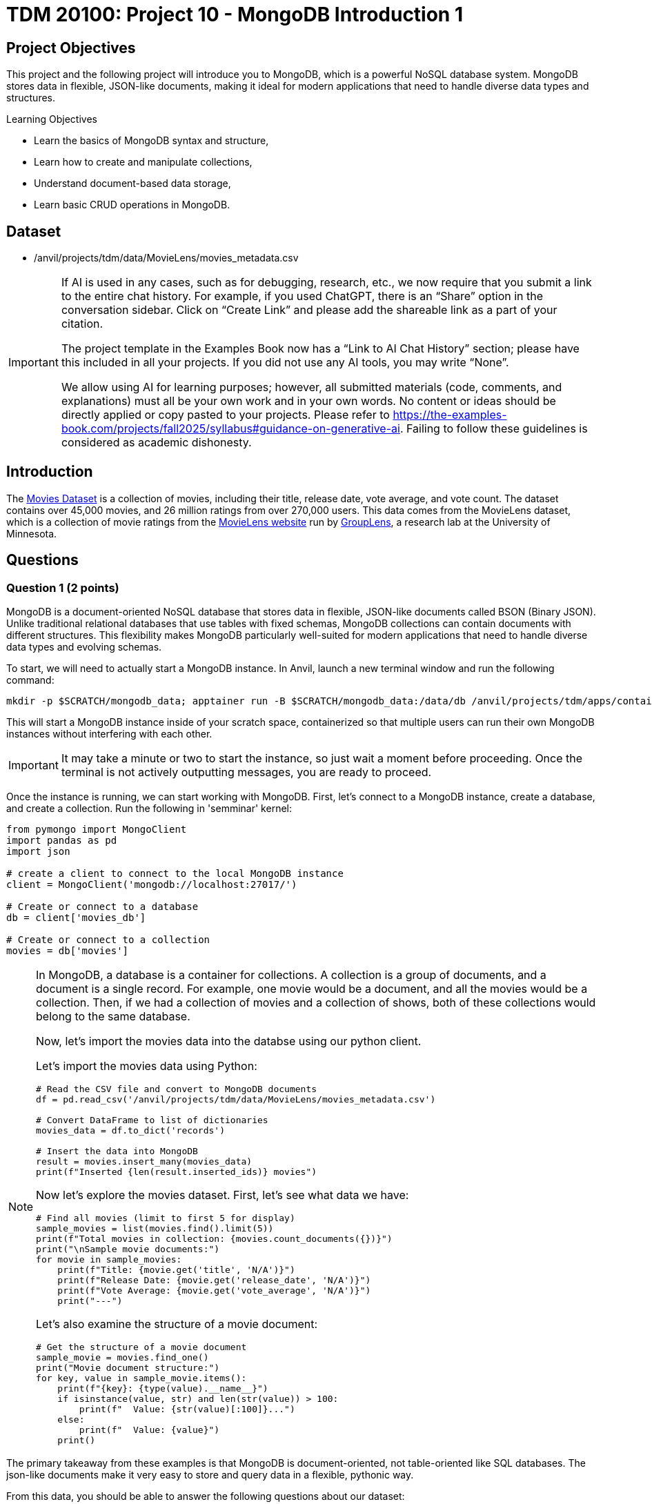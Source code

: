 = TDM 20100: Project 10 - MongoDB Introduction 1

== Project Objectives

This project and the following project will introduce you to MongoDB, which is a powerful NoSQL database system. MongoDB stores data in flexible, JSON-like documents, making it ideal for modern applications that need to handle diverse data types and structures.

.Learning Objectives
****
- Learn the basics of MongoDB syntax and structure,
- Learn how to create and manipulate collections,
- Understand document-based data storage,
- Learn basic CRUD operations in MongoDB.
****

== Dataset

- /anvil/projects/tdm/data/MovieLens/movies_metadata.csv

[[ai-note]]
[IMPORTANT]
====
If AI is used in any cases, such as for debugging, research, etc., we now require that you submit a link to the entire chat history. For example, if you used ChatGPT, there is an “Share” option in the conversation sidebar. Click on “Create Link” and please add the shareable link as a part of your citation.

The project template in the Examples Book now has a “Link to AI Chat History” section; please have this included in all your projects. If you did not use any AI tools, you may write “None”.

We allow using AI for learning purposes; however, all submitted materials (code, comments, and explanations) must all be your own work and in your own words. No content or ideas should be directly applied or copy pasted to your projects. Please refer to https://the-examples-book.com/projects/fall2025/syllabus#guidance-on-generative-ai. Failing to follow these guidelines is considered as academic dishonesty.
====

== Introduction

The https://the-examples-book.com/projects/data-sets/MoviesDataset[Movies Dataset] is a collection of movies, including their title, release date, vote average, and vote count. The dataset contains over 45,000 movies, and 26 million ratings from over 270,000 users. This data comes from the MovieLens dataset, which is a collection of movie ratings from the https://movielens.org[MovieLens website] run by https://grouplens.org[GroupLens], a research lab at the University of Minnesota. 

== Questions

=== Question 1 (2 points)

MongoDB is a document-oriented NoSQL database that stores data in flexible, JSON-like documents called BSON (Binary JSON). Unlike traditional relational databases that use tables with fixed schemas, MongoDB collections can contain documents with different structures. This flexibility makes MongoDB particularly well-suited for modern applications that need to handle diverse data types and evolving schemas.

To start, we will need to actually start a MongoDB instance. In Anvil, launch a new terminal window and run the following command:

[source,bash]
----
mkdir -p $SCRATCH/mongodb_data; apptainer run -B $SCRATCH/mongodb_data:/data/db /anvil/projects/tdm/apps/containers/images/mongodb.sif
----

This will start a MongoDB instance inside of your scratch space, containerized so that multiple users can run their own MongoDB instances without interfering with each other.

[IMPORTANT]
====
It may take a minute or two to start the instance, so just wait a moment before proceeding. Once the terminal is not actively outputting messages, you are ready to proceed.
====

Once the instance is running, we can start working with MongoDB. First, let's connect to a MongoDB instance, create a database, and create a collection. Run the following in 'semminar' kernel:

[source,python]
----
from pymongo import MongoClient
import pandas as pd
import json

# create a client to connect to the local MongoDB instance
client = MongoClient('mongodb://localhost:27017/')

# Create or connect to a database
db = client['movies_db']

# Create or connect to a collection
movies = db['movies']
----

[NOTE]
====
In MongoDB, a database is a container for collections. A collection is a group of documents, and a document is a single record.
For example, one movie would be a document, and all the movies would be a collection. Then, if we had a collection of movies and a collection of shows, both of these collections would belong to the same database.

Now, let's import the movies data into the databse using our python client.

Let's import the movies data using Python:

[source,python]
----
# Read the CSV file and convert to MongoDB documents
df = pd.read_csv('/anvil/projects/tdm/data/MovieLens/movies_metadata.csv')

# Convert DataFrame to list of dictionaries
movies_data = df.to_dict('records')

# Insert the data into MongoDB
result = movies.insert_many(movies_data)
print(f"Inserted {len(result.inserted_ids)} movies")
----


Now let's explore the movies dataset. First, let's see what data we have:

[source,python]
----
# Find all movies (limit to first 5 for display)
sample_movies = list(movies.find().limit(5))
print(f"Total movies in collection: {movies.count_documents({})}")
print("\nSample movie documents:")
for movie in sample_movies:
    print(f"Title: {movie.get('title', 'N/A')}")
    print(f"Release Date: {movie.get('release_date', 'N/A')}")
    print(f"Vote Average: {movie.get('vote_average', 'N/A')}")
    print("---")
----

Let's also examine the structure of a movie document:

[source,python]
----
# Get the structure of a movie document
sample_movie = movies.find_one()
print("Movie document structure:")
for key, value in sample_movie.items():
    print(f"{key}: {type(value).__name__}")
    if isinstance(value, str) and len(str(value)) > 100:
        print(f"  Value: {str(value)[:100]}...")
    else:
        print(f"  Value: {value}")
    print()
----

[NOTE]
====
The primary takeaway from these examples is that MongoDB is document-oriented, not table-oriented like SQL databases. The json-like documents make it very easy to store and query data in a flexible, pythonic way.
====

From this data, you should be able to answer the following questions about our dataset:

1. How many movies are in the collection?
2. What is the structure of a movie document?
3. What are the different fields available in each movie document?
4. What are some sample movie titles?

.Deliverables
====
1.1. Connect to MongoDB and create a database called 'movies_db' with a collection called 'movies'

1.2. Import the movies dataset from into the collection

1.3. Write a query to find sample movies in the collection

1.4. Answer the questions about the dataset based on your query results
====

=== Question 2 (2 points)

Now, let's try using some slightly more advanced queries. We will continue to use the `movies` collection, but we will use MongoDB's query operators to filter the results based on certain conditions.

MongoDB uses a different syntax than SQL for querying. Instead of SQL's `WHERE` clause, MongoDB uses query documents with operators. Here are some common MongoDB query operators:

[cols="1,1,1",options="header"]
|===
| Operator | Description | Example
| `$eq` | Equal to | `{"age": {"$eq": 25}}`
| `$ne` | Not equal to | `{"age": {"$ne": 25}}`
| `$gt` | Greater than | `{"age": {"$gt": 25}}`
| `$gte` | Greater than or equal to | `{"age": {"$gte": 25}}`
| `$lt` | Less than | `{"age": {"$lt": 25}}`
| `$lte` | Less than or equal to | `{"age": {"$lte": 25}}`
| `$in` | In array | `{"team": {"$in": ["Yankees", "Red Sox"]}}`
| `$and` | Logical AND | `{"$and": [{"age": {"$gt": 20}}, {"height": {"$gt": 70}}]}`
| `$or` | Logical OR | `{"$or": [{"team": "Yankees"}, {"team": "Red Sox"}]}`
|===

First, let's find all movies with a rating above 8.0. Here's how to do it:

[source,python]
----
# Find movies with rating above 8.0
high_rated_movies = list(movies.find({"vote_average": {"$gt": 8.0}}))
print(f"Movies with rating above 8.0: {len(high_rated_movies)}")
for movie in high_rated_movies[:5]:  # Show first 5
    print(f"{movie['title']} - Rating: {movie['vote_average']}")
----

Now, let's find movies with high ratings AND released after 2000. Here's an example of how to use the `$and` operator:

[source,python]
----
# Example: Find movies with rating above 7.0 AND released after 2000
recent_good_movies = list(movies.find({
    "$and": [
        {"vote_average": {"$gt": 7.0}},
        {"release_date": {"$regex": "200[0-9]|201[0-9]|202[0-9]"}}  # Regex for years 2000+, as the release year is a string. This is a common pattern for dates in MongoDB.
    ]
}))
print(f"Good movies released after 2000: {len(recent_good_movies)}")
for movie in recent_good_movies[:5]:  # Show first 5
    print(f"{movie['title']} - Rating: {movie['vote_average']}, Year: {movie['release_date'][:4]}")
----

Now try it yourself! Write a query to find movies with rating above 6.0 AND released in the 1990s:

[source,python]
----
# YOUR CODE HERE: Find movies with rating above 6.0 AND released in the 1990s
# Hint: Use $and with vote_average > 6.0 and release_date matching "199[0-9]"
----

Let's also find movies from specific genres. Here's an example using the `$regex` operator:

[source,python]
----
# Example: Find action movies using regex pattern matching
action_movies = list(movies.find({
    "genres": {"$regex": "Action", "$options": "i"}  # Case insensitive search
}))
print(f"Action movies: {len(action_movies)}")
for movie in action_movies[:5]:  # Show first 5
    print(f"{movie['title']} - Genres: {movie.get('genres', 'N/A')}")
----

Now try it yourself! Write a query to find comedy movies:

[source,python]
----
# YOUR CODE HERE: Find comedy movies using regex pattern matching
# Hint: Use genres field with $regex for "Comedy"
----

.Deliverables
====
2.1. Run the example query to find movies with rating above 8.0 and show the results,

2.2. Write a MongoDB query to find movies with rating above 6.0 AND released in the 1990s,

2.3. Write a MongoDB query to find comedy movies using regex pattern matching,

2.4. How many movies meet each of these criteria? Show the count for each query.
====

=== Question 3 (2 points)

Something that may be useful to us is to sort the results of our queries. For example, we could sort movies by their rating, release date, or popularity. To do this, we can use the `sort()` method in MongoDB. This method allows us to specify a field we want to sort by and whether we want it sorted in ascending (1) or descending (-1) order.

Let's start by finding all movies and sorting them by rating in descending order. Here's how to do it:

[source,python]
----
# Find all movies sorted by rating (descending)
movies_by_rating = list(movies.find().sort("vote_average", -1))
print("Movies sorted by rating (highest first):")
for movie in movies_by_rating[:5]:  # Show top 5
    print(f"{movie['title']} - Rating: {movie['vote_average']}")
----

We can also limit the number of results returned using the `limit()` method. Here's how to find the highest rated movie:

[source,python]
----
# Find the highest rated movie
highest_rated = movies.find().sort("vote_average", -1).limit(1)
top_movie = list(highest_rated)[0]
print(f"Highest rated movie: {top_movie['title']} - Rating: {top_movie['vote_average']}")
----

[NOTE]
====
The `limit()` method may seem somewhat redundant here. We are already sorting in descending order and the query returns a list, so we can just use the `[0]` index to get the first item in the list. However, by limiting the number of results, it makes the query much more effecient, especially when working with large datasets. This is a common pattern when working with MongoDB.
====

Now try it yourself! Find the 3 most popular movies released after 2000:

[source,python]
----
# YOUR CODE HERE: Find the 3 most popular movies released after 2000
# Hint: Use find() with release_date regex, sort by popularity descending, limit to 3
----

We can also use the `count_documents()` method to count how many documents match our criteria. Here's an example:

[source,python]
----
# Example: Count movies by criteria
total_movies = movies.count_documents({})
high_rated_count = movies.count_documents({"vote_average": {"$gt": 8.0}})
recent_movies_count = movies.count_documents({"release_date": {"$regex": "201[0-9]|202[0-9]"}})

print(f"Total movies: {total_movies}")
print(f"Movies with rating above 8.0: {high_rated_count}")
print(f"Movies released in 2010s or 2020s: {recent_movies_count}")
----

Now try it yourself! Count movies with rating above 7.0 and movies released in the 1990s:

[source,python]
----
# YOUR CODE HERE: Count movies with rating above 7.0 and movies released in the 1990s
# Hint: Use count_documents() with appropriate conditions
----

.Deliverables
====
3.1. Run the example queries for sorting and limiting, and show the results

3.2. Write a MongoDB query to find the 3 most popular movies released after 2000

3.3. Write MongoDB queries to count movies with rating above 7.0 and movies released in the 1990s

3.4. Show the results of all your queries with counts and sample data
====

=== Question 4 (2 points)

Another useful operation in MongoDB is aggregation. Aggregation allows us to group documents together and perform calculations on the grouped data, similar to SQL's `GROUP BY` clause. MongoDB's aggregation framework is very powerful and flexible, and allows us to perform complex queries on data in a very easy to read and understand way.

The basic structure of an aggregation pipeline in MongoDB is:

[source,python]
----
pipeline = [
    {"$match": {"field": "value"}},  # Filter documents (like WHERE)
    {"$group": {"_id": "$field", "count": {"$sum": 1}}},  # Group and aggregate
    {"$sort": {"count": -1}}  # Sort results
    # ... # other operations can be added here
]

result = collection.aggregate(pipeline)
----


Let's start with a simple aggregation to count movies by genre. Complete the aggregation pipeline:

[source,python]
----
# Count movies by genre (this is a simplified example - real genre data might be more complex)
pipeline = [
    {"$group": {"_id": "$genres", "count": {"$sum": 1}}},
    {"$sort": {"count": -1}},
    {"$limit": 10}
]

genre_counts = list(movies.aggregate(pipeline))

print("Movies by genre (top 10):")
for genre in genre_counts:
    print(f"{genre['_id']}: {genre['count']} movies")
----

Now let's find the average rating of movies by release year. You'll need to use `$addFields` to extract the year:

[source,python]
----
# Average rating by release year
pipeline = [
    {"$addFields": {
        "year": {"$substr": ["$release_date", 0, 4]}  # Extract year from date
    }},
    {"$match": {"year": {"$ne": ""}}},  # Filter out empty years
    {"$group": {
        "_id": "$year",
        "avg_rating": {"$avg": "$vote_average"},
        "count": {"$sum": 1}
    }},
    {"$sort": {"_id": -1}},  # Sort by year descending
    {"$limit": 10}
]

avg_ratings = list(movies.aggregate(pipeline))
print("Average rating by year (recent years):")
for year in avg_ratings:
    print(f"{year['_id']}: {year['avg_rating']:.2f} rating ({year['count']} movies)")
----

We can also use the `$match` stage to filter documents before grouping and create custom categories. Try this more complex aggregation that analyzes movies by popularity ranges:

[source,python]
----
# Average rating by popularity ranges
pipeline = [
    {"$match": {
        "popularity": {"$exists": True, "$gt": 0},
        "vote_average": {"$gt": 0}
    }},
    {"$addFields": {
        "popularity_range": {
            "$switch": {
                "branches": [
                    {"case": {"$lt": ["$popularity", 10]}, "then": "Low (0-10)"},
                    {"case": {"$lt": ["$popularity", 50]}, "then": "Medium (10-50)"},
                    {"case": {"$lt": ["$popularity", 100]}, "then": "High (50-100)"}
                ],
                "default": "Very High (100+)"
            }
        }
    }},
    {"$group": {
        "_id": "$popularity_range",
        "avg_rating": {"$avg": "$vote_average"},
        "avg_popularity": {"$avg": "$popularity"},
        "count": {"$sum": 1}
    }},
    {"$sort": {"avg_popularity": 1}}
]

popularity_ratings = list(movies.aggregate(pipeline))
print("Average rating by popularity ranges:")
for pop_range in popularity_ratings:
    print(f"{pop_range['_id']}: {pop_range['avg_rating']:.2f} avg rating, {pop_range['avg_popularity']:.1f} avg popularity ({pop_range['count']} movies)")

----

.Deliverables
====
4.1. Write a MongoDB aggregation query to count movies by genre

4.2. Write a MongoDB aggregation query to find the average rating of movies by release year

4.3. Write a MongoDB aggregation query to find the average rating of movies grouped by popularity ranges

4.4. What insights can you draw from these aggregation results?
====

=== Question 5 (2 points)

Finally, let's learn about updating and deleting documents in MongoDB. These operations are essential for maintaining your database.

To update documents, we use the `update_one()` or `update_many()` methods. Complete the update operations:

[source,python]
----
# Update a single document (find a specific movie by title)
result = movies.update_one(
    {"title": "Toy Story"},
    {"$set": {"our_rating": 9.5}}
)
print(f"Updated {result.modified_count} document")

# Check the update
updated_movie = movies.find_one({"title": "Toy Story"})
print(f"Toy Story's our rating: {updated_movie.get('our_rating', 'No rating')}")
----

We can also update multiple documents at once. Update all movies to add a 'watched' field:

[source,python]
----
# Update all movies to add a 'watched' field
result = movies.update_many(
    {},
    {"$set": {"watched": False}}
)
print(f"Updated {result.modified_count} documents with watched field")
----

To delete documents, we use the `delete_one()` or `delete_many()` methods. Complete the delete operations:

[source,python]
----
# Delete movies with very low ratings (be careful with this!)
result = movies.delete_many({"vote_average": {"$lt": 2.0}})
print(f"Deleted {result.deleted_count} movies with rating below 2.0")

# Check how many movies remain
remaining_movies = movies.count_documents({})
print(f"Remaining movies: {remaining_movies}")
----

We can also delete multiple documents based on criteria. Delete movies from a specific year:

[source,python]
----
# Delete movies from a specific year (example: 1990)
result = movies.delete_many({"release_date": {"$regex": "1990"}})
print(f"Deleted {result.deleted_count} movies from 1990")

# Check remaining movies
remaining_movies = movies.count_documents({})
print(f"Remaining movies: {remaining_movies}")

# Show some sample remaining movies
sample_movies = list(movies.find().limit(3))
print("Sample remaining movies:")
for movie in sample_movies:
    print(f"- {movie['title']} ({movie.get('release_date', 'N/A')})")
----

.Deliverables
====
5.1. Update a movie document to add a custom rating field

5.2. Update all movies to add a 'watched' field set to False

5.3. Delete movies with very low ratings (below 2.0)

5.4. Delete movies from a specific year (e.g., 1990)

5.5. Show the final state of your collection with sample movies
====

== Submitting your Work

Once you have completed the questions, save your Jupyter notebook. You can then download the notebook and submit it to Gradescope.

.Items to submit
====
- firstname_lastname_mongodb_project10.ipynb
====

[WARNING]
====
You _must_ double check your `.ipynb` after submitting it in gradescope. A _very_ common mistake is to assume that your `.ipynb` file has been rendered properly and contains your code, markdown, and code output even though it may not. **Please** take the time to double check your work. See https://the-examples-book.com/projects/submissions[here] for instructions on how to double check this.

You **will not** receive full credit if your `.ipynb` file does not contain all of the information you expect it to, or if it does not render properly in Gradescope. Please ask a TA if you need help with this.
====
